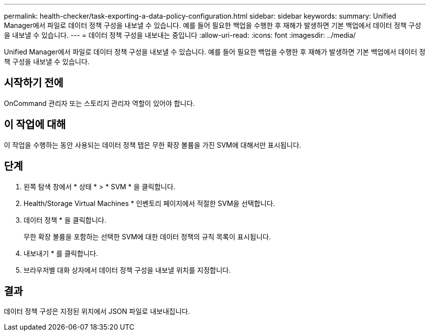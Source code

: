 ---
permalink: health-checker/task-exporting-a-data-policy-configuration.html 
sidebar: sidebar 
keywords:  
summary: Unified Manager에서 파일로 데이터 정책 구성을 내보낼 수 있습니다. 예를 들어 필요한 백업을 수행한 후 재해가 발생하면 기본 백업에서 데이터 정책 구성을 내보낼 수 있습니다. 
---
= 데이터 정책 구성을 내보내는 중입니다
:allow-uri-read: 
:icons: font
:imagesdir: ../media/


[role="lead"]
Unified Manager에서 파일로 데이터 정책 구성을 내보낼 수 있습니다. 예를 들어 필요한 백업을 수행한 후 재해가 발생하면 기본 백업에서 데이터 정책 구성을 내보낼 수 있습니다.



== 시작하기 전에

OnCommand 관리자 또는 스토리지 관리자 역할이 있어야 합니다.



== 이 작업에 대해

이 작업을 수행하는 동안 사용되는 데이터 정책 탭은 무한 확장 볼륨을 가진 SVM에 대해서만 표시됩니다.



== 단계

. 왼쪽 탐색 창에서 * 상태 * > * SVM * 을 클릭합니다.
. Health/Storage Virtual Machines * 인벤토리 페이지에서 적절한 SVM을 선택합니다.
. 데이터 정책 * 을 클릭합니다.
+
무한 확장 볼륨을 포함하는 선택한 SVM에 대한 데이터 정책의 규칙 목록이 표시됩니다.

. 내보내기 * 를 클릭합니다.
. 브라우저별 대화 상자에서 데이터 정책 구성을 내보낼 위치를 지정합니다.




== 결과

데이터 정책 구성은 지정된 위치에서 JSON 파일로 내보내집니다.
